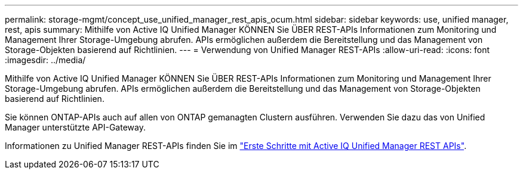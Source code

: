 ---
permalink: storage-mgmt/concept_use_unified_manager_rest_apis_ocum.html 
sidebar: sidebar 
keywords: use, unified manager, rest, apis 
summary: Mithilfe von Active IQ Unified Manager KÖNNEN Sie ÜBER REST-APIs Informationen zum Monitoring und Management Ihrer Storage-Umgebung abrufen. APIs ermöglichen außerdem die Bereitstellung und das Management von Storage-Objekten basierend auf Richtlinien. 
---
= Verwendung von Unified Manager REST-APIs
:allow-uri-read: 
:icons: font
:imagesdir: ../media/


[role="lead"]
Mithilfe von Active IQ Unified Manager KÖNNEN Sie ÜBER REST-APIs Informationen zum Monitoring und Management Ihrer Storage-Umgebung abrufen. APIs ermöglichen außerdem die Bereitstellung und das Management von Storage-Objekten basierend auf Richtlinien.

Sie können ONTAP-APIs auch auf allen von ONTAP gemanagten Clustern ausführen. Verwenden Sie dazu das von Unified Manager unterstützte API-Gateway.

Informationen zu Unified Manager REST-APIs finden Sie im link:../api-automation/concept_get_started_with_um_apis.html["Erste Schritte mit Active IQ Unified Manager REST APIs"].

